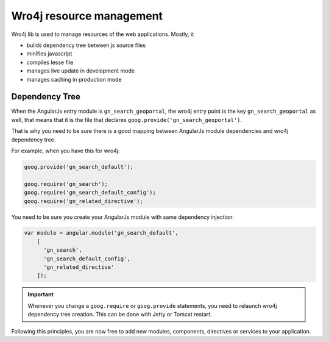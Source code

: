 .. _wro4jdependencies:


Wro4j resource management
#########################

Wro4j lib is used to manage resources of the web applications.
Mostly, it

- builds dependency tree between js source files
- minifies javascript
- compiles lesse file
- manages live update in development mode
- manages caching in production mode

Dependency Tree
---------------

When the AngularJs entry module is ``gn_search_geoportal``, the wro4j entry point
is the key ``gn_search_geoportal`` as well, that means that it is the file that
declares ``goog.provide('gn_search_geoportal')``.

That is why you need to be sure there is a good mapping between AngularJs module dependencies and wro4j dependency tree.

For example, when you have this for wro4j:

.. code-block:: js

    goog.provide('gn_search_default');

    goog.require('gn_search');
    goog.require('gn_search_default_config');
    goog.require('gn_related_directive');

You need to be sure you create your AngularJs module with same dependency injection:

.. code-block:: js

    var module = angular.module('gn_search_default',
        [
          'gn_search',
          'gn_search_default_config',
          'gn_related_directive'
        ]);


.. important:: Whenever you change a ``goog.require`` or ``goog.provide`` statements, you need to relaunch
   wro4j dependency tree creation. This can be done with Jetty or Tomcat restart.


Following this principles, you are now free to add new modules, components, directives or services to your application.